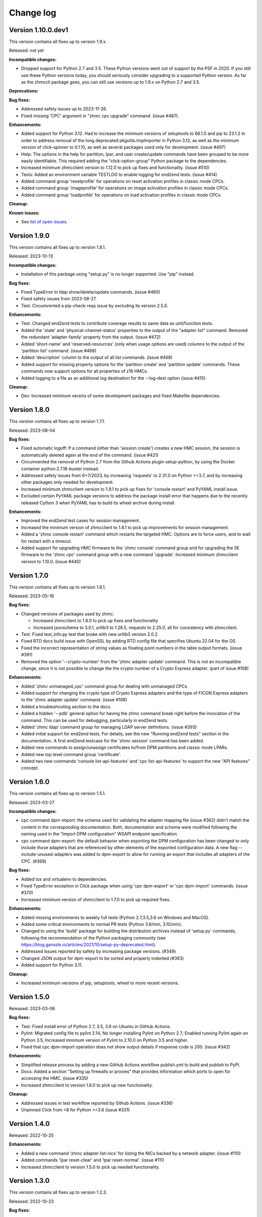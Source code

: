 
.. Copyright 2017-2019 IBM Corp. All Rights Reserved.
..
.. Licensed under the Apache License, Version 2.0 (the "License");
.. you may not use this file except in compliance with the License.
.. You may obtain a copy of the License at
..
..    http://www.apache.org/licenses/LICENSE-2.0
..
.. Unless required by applicable law or agreed to in writing, software
.. distributed under the License is distributed on an "AS IS" BASIS,
.. WITHOUT WARRANTIES OR CONDITIONS OF ANY KIND, either express or implied.
.. See the License for the specific language governing permissions and
.. limitations under the License.
..

.. _`Change log`:

Change log
----------


Version 1.10.0.dev1
^^^^^^^^^^^^^^^^^^^

This version contains all fixes up to version 1.9.x.

Released: not yet

**Incompatible changes:**

* Dropped support for Python 2.7 and 3.5. These Python versions went out
  of support by the PSF in 2020. If you still use these Python versions
  today, you should seriously consider upgrading to a supported Python
  version.
  As far as the zhmccli package goes, you can still use versions up to
  1.9.x on Python 2.7 and 3.5.

**Deprecations:**

**Bug fixes:**

* Addressed safety issues up to 2023-11-26.

* Fixed missing 'CPC' argument in "zhmc cpc upgrade" command. (issue #487).

**Enhancements:**

* Added support for Python 3.12. Had to increase the minimum versions of
  setuptools to 66.1.0 and pip to 23.1.2 in order to address removal of the
  long deprecated pkgutils.ImpImporter in Python 3.12, as well as the
  minimum version of click-spinner to 0.1.10, as well as several
  packages used only for development. (issue #497)

* Help: The options in the help for partition, lpar, and user create/update
  commands have been grouped to be more easily identifiable. This required
  adding the "click-option-group" Python package to the dependencies.

* Increased minimum zhmcclient version to 1.12.0 to pick up fixes and
  functionality. (issue #510)

* Tests: Added an environment variable TESTLOG to enable logging for end2end
  tests. (issue #414)

* Added command group 'resetprofile' for operations on reset activation
  profiles in classic mode CPCs.

* Added command group 'imageprofile' for operations on image activation
  profiles in classic mode CPCs.

* Added command group 'loadprofile' for operations on load activation
  profiles in classic mode CPCs.

**Cleanup:**

**Known issues:**

* See `list of open issues`_.

.. _`list of open issues`: https://github.com/zhmcclient/zhmccli/issues


Version 1.9.0
^^^^^^^^^^^^^

This version contains all fixes up to version 1.8.1.

Released: 2023-10-13

**Incompatible changes:**

* Installation of this package using "setup.py" is no longer supported.
  Use "pip" instead.

**Bug fixes:**

* Fixed TypeError in ldap show/delete/update commands. (issue #460)

* Fixed safety issues from 2023-08-27.

* Test: Circumvented a pip-check-reqs issue by excluding its version 2.5.0.

**Enhancements:**

* Test: Changed end2end tests to contribute coverage results to same data as
  unit/function tests.

* Added the 'state' and 'physical-channel-status' properties to the output
  of the "adapter list" command. Removed the redundant 'adapter-family' property
  from the output. (issue #472)

* Added 'short-name' and 'reserved-resources' (only when usage options are used)
  columns to the output of the 'partition list' command. (issue #468)

* Added 'description' column to the output of all list commands. (issue #468)

* Added support for missing property options for the 'partition create'
  and 'partition update' commands. These commands now support options for
  all properties of z16 HMCs.

* Added logging to a file as an additional log destination for the --log-dest
  option (issue #415)

**Cleanup:**

* Dev: Increased minimum versins of some development packages and fixed
  Makefile dependencies.


Version 1.8.0
^^^^^^^^^^^^^

This version contains all fixes up to version 1.7.1.

Released: 2023-08-04

**Bug fixes:**

* Fixed automatic logoff: If a command (other than 'session create') creates a
  new HMC session, the session is automatically deleted again at the end of the
  command. (issue #421)

* Circumvented the removal of Python 2.7 from the Github Actions plugin
  setup-python, by using the Docker container python:2.7.18-buster instead.

* Addressed safety issues from 6+7/2023, by increasing 'requests' to 2.31.0
  on Python >=3.7, and by increasing other packages only needed for development.

* Increased minimum zhmcclient version to 1.9.1 to pick up fixes for
  'console restart' and PyYAML install issue.

* Excluded certain PyYAML package versions to address the package install error
  that happens due to the recently released Cython 3 when PyYAML has to build
  its wheel archive during install.

**Enhancements:**

* Improved the end2end test cases for session management.

* Increased the minimum version of zhmcclient to 1.8.1 to pick up improvements
  for session management.

* Added a 'zhmc console restart' command which restarts the targeted HMC.
  Options are to force users, and to wait for restart with a timeout.

* Added support for upgrading HMC firmware to the 'zhmc console' command group
  and for upgrading the SE firmware to the 'zhmc cpc' command group with
  a new command 'upgrade'. Increased minimum zhmcclient version to 1.10.0.
  (issue #440)


Version 1.7.0
^^^^^^^^^^^^^

This version contains all fixes up to version 1.6.1.

Released: 2023-05-16

**Bug fixes:**

* Changed versions of packages used by zhmc:

  - Increased zhmcclient to 1.8.0 to pick up fixes and functionality
  - Increased jsonschema to 3.0.1, urllib3 to 1.26.5, requests to 2.25.0,
    all for consistency with zhmcclient.

* Test: Fixed test_info.py test that broke with new urllib3 version 2.0.2.

* Fixed RTD docs build issue with OpenSSL by adding RTD config file that
  specifies Ubuntu 22.04 for the OS.

* Fixed the incorrect representation of string values as floating point numbers
  in the table output formats. (issue #391)

* Removed the option '--crypto-number' from the 'zhmc adapter update' command.
  This is not an incompatible change, since it is not possible to change the
  the crypto number of a Crypto Express adapter. (part of issue #108)

**Enhancements:**

* Added 'zhmc unmanaged_cpc' command group for dealing with unmanaged CPCs.

* Added support for changing the crypto type of Crypto Express adapters
  and the type of FICON Express adapters to the 'zhmc adapter update'
  command. (issue #108)

* Added a troubleshooting section to the docs.

* Added a hidden '--pdb' general option for having the zhmc command break right
  before the invocation of the command. This can be used for debugging,
  particularly in end2end tests.

* Added 'zhmc ldap' command group for managing LDAP server definitions.
  (issue #393)

* Added initial support for end2end tests. For details, see the new
  "Running end2end tests" section in the documentation.
  A first end2end testcase for the 'zhmc session' command has been added.

* Added new commands to assign/unassign certificates to/from DPM partitions
  and classic mode LPARs.

* Added new top level command group 'certificate'.

* Added two new commands 'console list-api-features' and 'cpc list-api-features'
  to support the new "API features" concept.


Version 1.6.0
^^^^^^^^^^^^^

This version contains all fixes up to version 1.5.1.

Released: 2023-03-27

**Incompatible changes:**

- cpc command dpm-import: the schema used for validating the adapter mapping file
  (issue #362) didn't match the content in the corresponding documentation.
  Both, documentation and schema were modified following the naming used
  in the "Import DPM configuration" WSAPI endpoint specification.

- cpc command dpm-export: the default behavior when exporting the DPM
  configuration has been changed to only include those adapters that are
  referenced by other elements of the exported configuration data.
  A new flag --include-unused-adapters was added to dpm-export to
  allow for running an export that includes all adapters of the CPC. (#369)

**Bug fixes:**

* Added tox and virtualenv to dependencies.

* Fixed TypeError exception in Click package when using 'cpc dpm-export' or
  'cpc dpm-import' commands. (issue #370)

* Increased minimum version of zhmcclient to 1.7.0 to pick up required fixes.

**Enhancements:**

* Added missing environments to weekly full tests (Python 2.7,3.5,3.6 on Windows
  and MacOS).

* Added some critical environments to normal PR tests (Python 3.6/min, 3.10/min).

* Changed to using the 'build' package for building the distribution archives
  instead of 'setup.py' commands, following the recommendation of the Python
  packaging community
  (see https://blog.ganssle.io/articles/2021/10/setup-py-deprecated.html).

* Addressed issues reported by safety by increasing package versions. (#349)

* Changed JSON output for dpm-export to be sorted and properly indented (#363)

* Added support for Python 3.11.

**Cleanup:**

* Increased minimum versions of pip, setuptools, wheel to more recent versions.

Version 1.5.0
^^^^^^^^^^^^^

Released: 2023-03-06

**Bug fixes:**

* Test: Fixed install error of Python 2.7, 3.5, 3.6 on Ubuntu in GitHub Actions.

* Pylint: Migrated config file to pylint 2.14; No longer installing Pylint on
  Python 2.7; Enabled running Pylint again on Python 3.5, Increased minimum
  version of Pylint to 2.10.0 on Python 3.5 and higher.

* Fixed that cpc dpm-import operation does not show output details if response
  code is 200. (issue #342)

**Enhancements:**

* Simplified release process by adding a new GitHub Actions workflow publish.yml
  to build and publish to PyPI.

* Docs: Added a section "Setting up firewalls or proxies" that provides
  information which ports to open for accessing the HMC. (issue #335)

* Increased zhmcclient to version 1.6.0 to pick up new functionality.

**Cleanup:**

* Addressed issues in test workflow reported by Github Actions. (issue #336)

* Unpinned Click from <8 for Python >=3.6 (issue #331)


Version 1.4.0
^^^^^^^^^^^^^

Released: 2022-10-25

**Enhancements:**

* Added a new command 'zhmc adapter list-nics' for listing the NICs backed
  by a network adapter. (issue #110)

* Added commands 'lpar reset-clear' and 'lpar reset-normal'. (issue #111)

* Increased zhmcclient to version 1.5.0 to pick up needed functionality.


Version 1.3.0
^^^^^^^^^^^^^

This version contains all fixes up to version 1.2.3.

Released: 2022-10-23

**Bug fixes:**

* Fixed that --vlan-id could not be omitted in 'zhmc nic create' and
  'zhmc nic update'. (issue #291)

* Added a '--vlan-type' option to 'zhmc nic create' and 'zhmc nic update' to
  set the VLAN type. (issue #292)

* Fixed a flake8 AttributeError when using importlib-metadata 5.0.0 on
  Python >=3.7, by pinning importlib-metadata to <5.0.0 on these Python
  versions.

* Fixed that 'user create' passed the 'mfa-types' and
  'multi-factor-authentication-required' properties to the HMC even when no
  MFA-related options were specified. This caused rejection of the command on
  HMC versions 2.14.0 and older. (issue #286)

* Fixed that the --boot-iso option of the 'partition update' command took a
  TEXT argument (which was not used). Changed that to a flag option.
  (issue #287)

* Fixed a TypeError raised by 'zhmc vstorageresource list' when a
  candidate adapter had not yet been discovered. (part of issue #307)

**Enhancements:**

* Help messages now use the actual terminal width up to 160 characters, and
  require a minimum terminal width of 80. The automatic detection of the
  terminal width can be overridden by setting the env var ZHMCCLI_TERMWIDTH
  to the desired terminal width.

* Added support for specifying the 'acceptable-status' property in the
  zhmc commands 'partition create' and 'partition update' via a new
  --acceptable-status option. Multiple status values can be specified as a
  comma-separated list. (issue #285)

* Extended the --acceptable-status option of the zhmc commands 'cpc update'
  and 'lpar update' to support multiple status values as a comma-separated
  list. (issue #285)

* Added artificial properties to all 'show' commands that show the name of
  resources referenced via an URI. (issue #307)

* Added artificial properties to the 'zhmc nic show' command for the backing
  adapter and port if the NIC is backed by a vswitch (i.e. for OSA,
  Hipersockets). (issue #307)


Version 1.2.0
^^^^^^^^^^^^^

This version contains all fixes up to version 1.1.1.

Released: 2022-04-02

**Bug fixes:**

* Fixed that the "lpar scsi-load" and "lpar scsi-dump" commands defined their
  --disk-partition-id option value incorrectly as a string, when it should have
  been an integer. (issue #270)

* Fixed that "lpar list --names-only" had an empty "cpc" column. (issue #269)

* Increased minimum version of zhmcclient to 1.2.1 to pick up several fixes,
  including the fix for 'lpar scsi-dump' failing due to missing 'secure_boot'
  parameter (issue #280)

**Enhancements:**

* Properties in JSON output are now always sorted by property name. (issue #267)

* Added support for the "console" command group, with the following commands:

  - get-audit-log     - Get the audit log of the targeted HMC.
  - get-security-log  - Get the security log of the targeted HMC.
  - show              - Show properties of the console of the targeted HMC.

  Issue #277


Version 1.1.0
^^^^^^^^^^^^^

This version contains all fixes up to version 1.0.3.

Released: 2021-12-23

**Bug fixes:**

* Changed development status of zhmccli on Pypi from 4 (Beta) to
  5 (Production/Stable). (issue #221)

* Fixed new issues reported by Pylint 2.10.

* Disabled new Pylint issue 'consider-using-f-string', since f-strings were
  introduced only in Python 3.6.

* Fixed install error of wrapt 1.13.0 on Python 2.7 on Windows due to lack of
  MS Visual C++ 9.0 on GitHub Actions, by pinning it to <1.13.

* Fixed confusing CR in Aborted message when breaking a prompt.

* Fixed an error in the 'partition dump' command when --operation-timeout
  was specified, and in 'storagegroup delete' when the email options were used.
  (issue #250)

**Enhancements:**

* Added support for managing the auto-start list of a CPC (in DPM mode) via a
  new command group 'cpc autostart'. (issue #33)

* Improved error handling so that exceptions raised by zhmcclient now always
  result in displaying a proper error message instead of a Python traceback.

* Added support for managing HMC users, user roles, and password rules
  via new command groups 'user', 'userrole', 'passwordrule', and
  'passwordrule characterrule'. (part of issue #96)

* Added support for exporting and importing a DPM configuration from / to a
  CPC via new 'dpm-export' and 'dpm-import' commands of the 'cpc' command
  group. (issue #243)

* Increased minimum version of zhmcclient to 1.1.0, and added the jsonschema,
  PyYAML and yamllloader packages as new dependencies, as part of issue #243.

* Support for Python 3.10: Added Python 3.10 in GitHub Actions tests, and in
  package metadata.

* Added support for a '--like' option when creating users. This will use
  certain properties of the like user as defaults for the new user.

**Cleanup:**

* Removed import of the pyreadline package on Windows for enabling history in
  interactive mode, and import of the built-in readline module since it no
  longer seems to be needed and interactive mode history is available without
  them.

* Removed building of the Windows binary install program, since that is no
  longer supported by pip/setuptools. It was not used in the package anyway.


Version 1.0.0
^^^^^^^^^^^^^

Released: 2021-08-18

**Incompatible changes:**

* Dropped support for Python 3.4. Python 3.4 has had its last release as 3.4.10
  on March 18, 2019 and has officially reached its end of life as of that date.
  Current Linux distributions no longer support Python 3.4. (issue #185)

* Changed default for option '--usage' of 'storagevolume update' command to
  not be changed. Prior default was to set usage to 'data', which required
  specifying it with the old value if it was supposed not to be changed.
  (part of issue #125)

**Bug fixes:**

* Fixed HTTP errors raised as traceback during various 'list' commands. These
  errors are now shown as proper error messages. (issue #215)

**Enhancements:**

* Increased minimum version of zhmcclient to 1.0.0.

* Added defaults to help text of command options with value, where missing.
  (issue #125)

* Added a '--secure-boot' option to the 'lpar scsi-dump' and 'partition update'
  commands. It had already been supported by the 'lpar scsi-load' command.
  (issue #206)

* Added support for setting some properties of lpar, partition and nic resources
  to null when specifying an empty string as the option value in create and
  update commands. The option help text has been updated accordingly. (issue #2)

* Clarified in help text of '--ssc-dns-servers' option of the 'partition
  create' and 'partition update' commands that multiple DNS servers are
  specified using a comma-separated list. (issue #216)


Version 0.22.0
^^^^^^^^^^^^^^

This version contains all fixes up to version 0.21.2.

Released: 2021-07-02

**Incompatible changes:**

* The zhmc command now verifies HMC server certificates by default, using the
  CA certificates in the 'certifi' Python package. This verification will reject
  the self-signed certificates the HMC is set up with initially. To deal with
  this, install a CA-verifiable certificate in the HMC and specify the correct
  CA certificates with the new '-c / --ca-certs' option. As a temporary quick
  fix, you can disable the verification with the new '-n / --no-verify'
  option.

**Bug fixes:**

* Fixed install error on Python>=3.6 caused by click-repl being incompatible
  with click 8.0.

* Fixed the issue that some commands (e.g. cpc list) stopped the spinner too
  early. (issue #142)

* Docs: Added statement that the command group for HBAs can be used only on
  z13 and earlier. (issue #199)

* Docs: Clarified which command groups can only be used in DPM mode or in
  classic mode. (issue #200)

**Enhancements:**

* The zhmc command now supports verification of the HMC server certificate.
  There are two new command line options '-n / --no-verify' and '-c / --ca-certs'
  that control the verification behavior.

* Increased the minimum version of zhmcclient to 0.32.0. Adjusted code to
  accommodate the immutable properties of resource objects.

* Added a '-T' / '--operation-timeout' general option to the following commands,
  that specifies the operation timeout when waiting for completion of
  asynchronous HMC operations. (issue #126)

  - lpar activate
  - lpar deactivate
  - lpar load
  - lpar stop
  - lpar psw_restart
  - lpar scsi-load
  - lpar scsi-dump
  - partition start
  - partition stop
  - partition dump
  - storagegroup discover-fcp

* Partition commands: On HMC 2.14.0 and later, the partition commands now use
  the "List Permitted Partitions" operation instead of going through the CPC,
  which improves the response time, and no longer requires that the user has
  object access permission to the targeted CPC.
  In addition, the CPC on the 'partition list' command is now optional. If not
  specified, permitted partitions on all managed CPCs are listed.
  (issue #192)

* Lpar commands: On HMC 2.14.0 and later, the lpar commands now use the
  "List Permitted Logical Partitions" operation instead of going through the
  CPC, which improves the response time.
  In addition, on HMC API version 3.6 or later (an update to HMC 2.15.0),
  the lpar commands no longer require that the user has object access permission
  to the targeted CPC.
  In addition, the CPC on the 'lpar list' command is now optional. If not
  specified, permitted LPARs on all managed CPCs are listed.
  (issue #192)

* The 'nic create' and 'nic update' commands can now specify the backing port
  with the --adapter and --port options for all types of network adapters.
  Previously, they could be used only for OSA and Hipersocket adapters.
  The --virtual-switch option has been deprecated but for compatibility reasons
  is still supported for OSA and Hipersocket adapters. (issues #201, #198)

**Cleanup:**

* Added the missing closing of the image file in the 'partition mount-iso'
  command.

* Disabled a Pylint 'consider-using-with' issue on a Popen in test code that
  was properly terminated again.


Version 0.21.0
^^^^^^^^^^^^^^

Released: 2021-04-06

**Enhancements:**

* Increased minimum version of zhmcclient to 0.30.0.

* Added an option `--secure-boot` to `lpar scsi-load` command (issue #148).

* Added an option `--force` to `lpar scsi-dump` command (issue #148).

* Added support for DPM capacity groups with a new 'capacitygroup' command
  group. (issue #157)


Version 0.20.0
^^^^^^^^^^^^^^

Released: 2021-03-25

**Incompatible changes:**

* In the 'cpc list'  command, removed the output of the 'iml-mode' and
  'is-ensemble-member' properties, because ensemble support has been removed
  from the HMC by now.

**Deprecations:**

* Deprecated several property control options in 'list' commands because the
  corresponding properties are now always shown:

  * ``--type`` option in the 'adapter list' command
  * ``--type`` option in the 'cpc list' command
  * ``--mach`` option in the 'cpc list' command
  * ``--type`` option in the 'lpar list' command
  * ``--type`` option in the 'nic list' command
  * ``--type`` option in the 'partition list' command
  * ``--adapter`` option in the 'vswitch list' command

* Deprecated the options ``--boot-storage-hba/wwpn/lun`` of the
  'partition update' command for booting from an FCP storage volume. Use the
  new ``--boot-storage-volume`` option instead with the "HBA/WWPN/LUN" format.
  (part of issue #130)

**Bug fixes:**

* Fixed a log test failure in zhmccli caused by a change in logging output
  in zhmcclient 0.23.0.

* Fixed an exception "No formatted text" on python 2.7 by pinning 'prompt-toolkit'
  to <2.0 on Python 2.7 (issue #53).

* Mitigated the coveralls HTTP status 422 by pinning coveralls-python to
  <3.0.0.

* Pinned Pygments to <2.4.0 on Python 3.4.

* Pinned readme-renderer to <25.0 on Python 3.4.

* Fixed AttributeError when listing hbas on CPCs that have the storage mgmt
  feature (z14 and later) (issue #113).

* Fixed a KeyError when accessing the email-related options in the
  'storagegroup create' and 'storagegroup update' commands. (issue #129)

* Fixed a KeyError when accessing a no longer existing option in the
  'storagevolume create' command. (issue #137)

* Test: Fixed GitHub Actions test workflow failure by increasing the version of
  the 'readme-renderer' package to a minimum of 0.23.0 which moved the failing
  'cmarkgfm' dependent package to an extra we are not using.

**Enhancements:**

* Increased minimum version of zhmcclient package from 0.19.0 to 0.25.0
  due to new LPAR related functions being used.

* Added a 'dump' command for 'zhmc partition' that works for CPCs with and
  without the DPM storage management feature.

* Added more 'zhmc lpar' commands for logical partitions in CPCs in classic
  mode:

  - zhmc lpar stop
  - zhmc lpar psw-restart
  - zhmc lpar scsi-load
  - zhmc lpar scsi-dump

* Added support for usage related command line options to the `partition list`
  command that include additional fields in the output:
  `--memory-usage` for showing memory allocation to the partitions,
  `--ifl-usage` and `--cp-usage` for showing IFL and CP allocation, weighted
  capacity and actual usage.

* Added more ``lpar load`` command options:

  - Added ``--clear-indicator`` and ``--no-clear-indicator`` flags to
    the ``lpar load`` command. It controls whether the memory should
    be cleared before performing the load operation or not.
  - Added ``--store-status-indicator`` flag to the ``lpar load``
    command. It controls whether the status should be stored before
    performing the load operation or not.

* Added ``os-ipl-token`` option to the ``lpar scsi-dump`` command.

* Added support for the storage management feature, by adding new command
  groups ``storagegroup``, ``storagevolume``, and ``vstorageresource``
  and by adding new storage management related sub-commands to the
  ``partition`` command group (issue #56).

* Added support for Python 3.7.

* Migrated from Travis and Appveyor to GitHub Actions. This required several
  changes in package dependencies for development.

* Dropped the use of the pbr package. The package version is now managed
  in zhmccli/_version.py. (See issue #64)

* Added Python 3.9 to the set of versions that is tested in the CI.

* Test: Ensured that dependent packages are upgraded to their latest versions
  in 'make install' and 'make develop' by invoking Pip with
  '--upgrade-strategy eager'.

* Added some more resource properties to 'list' commands, including name
  properties of the parent resources. All 'list' commands now support these
  options for controlling the properties shown (issue #93):

  - ``--names-only``: Restrict properties shown to only the names of the
    resource and its parents
  - ``--uri``: Add the resource URI to the properties shown
  - ``--all``: Show all properties

* Increased minimum version of Click from 6.6. to 7.0 to get support for
  'hidden' property of options (related to issue #93).

* Added support for setting a storage volume in a storage group as the boot
  volume for a partition, by adding an option ``--boot-storage-volume``
  to the 'partition update' command (issue #130)

* Conflicting boot options specified for the 'partition update' and
  'partition create' command are now detected instead of silently applying
  an undocumented preference scheme. (part of issue #130)

* Changed CPC and LPAR properties that were always hidden in the output of
  the ``cpc show`` and ``lpar show`` commands due to their length or object
  nesting depth, to now be hidden only in certain cases.

  Changed Partition properties in the output of the ``partition show`` command
  that have a significant length or object nesting depth to now be hidden in
  certain cases.

  The hidden properties are now always shown in the JSON output format, and they
  are shown in the table output formats if a newly added ``--all`` option is
  used on these ``show`` commands.

  Hidden CPC properties:
  - auto-start-list
  - available-features-list
  - cpc-power-saving-state
  - ec-mcl-description
  - network1-ipv6-info
  - network2-ipv6-info
  - stp-configuration

  Hidden LPAR properties:
  - program-status-word-information

  Hidden Partition properties:
  - crypto-configuration

  (related to issue #56, also issue #144).

* Increased minimum version of zhmcclient to 0.29.0.

* Docs: Changed documentation theme to Sphinx RTD Theme. (issue #155)

**Cleanup:**

* Changed old-style string formatting to new-style (issue #89).

* Removed build tools no longer needed on GitHub Actions.


Version 0.19.0
^^^^^^^^^^^^^^

Released: 2019-02-20

**Incompatible changes:**

* The ``lpar deactivate`` command is now non-forceful by default, but
  can be made to behave like previously by specifying the new ``--force``
  option. In force mode, the deactivation operation is permitted when the
  LPAR status is "operating".

**Bug fixes:**

* Aligned the check for when to use pyreadline instead of readline in
  zhmcclient/_helper.py to be consistent with the platform check in
  requirements.txt: By checking for the win32 platform.
  Related to issue #47.

**Enhancements:**

* Fixes and improvements in Makefile.

* Added initial set of function tests for zhmc command.

* Improved the table output of complex properties (arrays or nested objects),
  to use nested tables, where possible. See issue #9.

* Added support for a ``--force`` option in the ``lpar activate``,
  ``lpar deactivate``, and ``lpar load`` commands. It controls whether
  the operation is permitted when the LPAR status is "operating".

  Note that this changes ``lpar deactivate`` to be non-forceful by default
  (force=True was hard coded for deactivate, before this change).

* Added support for a ``--activation-profile-name`` option in LPAR activate.

* Added support for ``cpc set-power'save``, ``cp set-power-capping``
  and ``cpc get-em-data`` operations.

- Improved support for logging to the system log in zhmccli.py:
  Added support for retrying multiple addresses if creating a Python system
  log handler fails. Added localhost:514 as a second choice for Linux and
  OS-X. This fixes the system log issue on the Travis CI with Ubuntu 14.04
  (Issue 35). Added support for system log in CygWin, using /dev/log and
  localhost:514 as the addresses to try.

- Removed the assertions in zhmccli.reset_logger() that verified
  the result of resetting the log handlers. It turned out that recently,
  a log capture logger is present that is caused by the test environment.
  These assertions were probably a bit overkill anyway (Issue #35).


Version 0.18.0
^^^^^^^^^^^^^^

Released: 2017-10-19

This is the base version for this change log. The zhmccli project was
split off of the python-zhmcclient project based upon its released
version 0.17.0. For prior changes, see the change log of the
python-zhmcclient project.

Additional changes:

* Fixed the issue that the readline module is not available in
  standard python on Windows, by using the pyreadline module
  in that case.

* Fixed a flawed setup of setuptools in Python 2.7 on the Travis CI, where
  the metadata directory of setuptools existed twice, by adding a script
  `remove_duplicate_setuptools.py` that removes the moot copy of the metadata
  directory (python-zhmcclient issue #434).

* Added the version of the zhmcclient package to the output of
  ``zhmc --version``.

